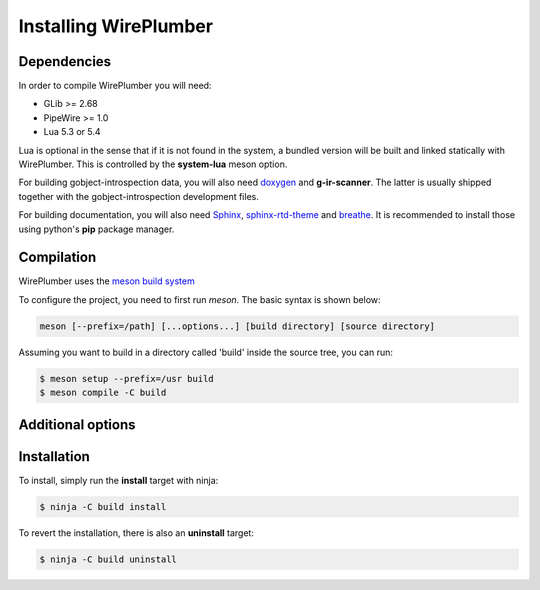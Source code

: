 .. _daemon_installing:

Installing WirePlumber
======================

Dependencies
------------

In order to compile WirePlumber you will need:

* GLib >= 2.68
* PipeWire >= 1.0
* Lua 5.3 or 5.4

Lua is optional in the sense that if it is not found in the system, a bundled
version will be built and linked statically with WirePlumber. This is controlled
by the **system-lua** meson option.

For building gobject-introspection data, you will also need
`doxygen <https://www.doxygen.nl/>`_ and **g-ir-scanner**.
The latter is usually shipped together with the gobject-introspection
development files.

For building documentation, you will also need
`Sphinx <https://pypi.org/project/Sphinx/>`_,
`sphinx-rtd-theme <https://github.com/readthedocs/sphinx_rtd_theme>`_ and
`breathe <https://pypi.org/project/breathe/>`_.
It is recommended to install those using python's **pip** package manager.

Compilation
-----------

WirePlumber uses the `meson build system <https://mesonbuild.com/>`_

To configure the project, you need to first run `meson`.
The basic syntax is shown below:

.. code:: console

   meson [--prefix=/path] [...options...] [build directory] [source directory]

Assuming you want to build in a directory called 'build' inside the source
tree, you can run:

.. code:: console

   $ meson setup --prefix=/usr build
   $ meson compile -C build

Additional options
------------------

.. option:: -Dintrospection=[enabled|disabled|auto]

  Force enable or force disable building gobject-introspection data.

  The default value is **auto**, which means that g-i will be built
  if **doxygen** and **g-ir-scanner** are found and skipped otherwise.

.. option:: -Ddocs=[enabled|disabled|auto]

  Force enable or force disable building documentation.

  The default value is **auto**, which means that documentation will be built
  if **doxygen**, **sphinx** and **breathe** are found and skipped otherwise.

.. option:: -Dmodules=[true|false]

   Build the wireplumber modules.

   The default value is **true**.

.. option:: -Ddaemon=[true|false]

   Build the session manager daemon.

   The default value is **true**.

   Requires **modules** option to be **true**.

.. option:: -Dtools=[true|false]

   Enable or disable building tools.

   The default value is **true**.

   Requires **modules** option to be **true**.

.. option:: -Dsystem-lua=[enabled|disabled|auto]

   Force using lua from the system instead of the bundled one.

   The default value is **auto**, which means that system lua will be used
   if it is found, otherwise the bundled static version will be built silently.

   Use **disabled** to force using the bundled lua.

.. option:: -Dsystemd=[enabled|disabled|auto]

   Enables installing systemd units. The default is **auto**

   **enabled** and **auto** currently mean the same thing.

.. option:: -Dsystemd-system-service=[true|false]

   Enables installing systemd system service file. The default is **false**

.. option:: -Dsystemd-user-service=[true|false]

   Enables installing systemd user service file. The default is **true**

.. option:: -Dsystemd-system-unit-dir=[path]

   Directory for system systemd units.

.. option:: -Dsystemd-user-unit-dir=[path]

   Directory for user systemd units.

Installation
------------

To install, simply run the **install** target with ninja:

.. code:: console

   $ ninja -C build install

To revert the installation, there is also an **uninstall** target:

.. code:: console

   $ ninja -C build uninstall
